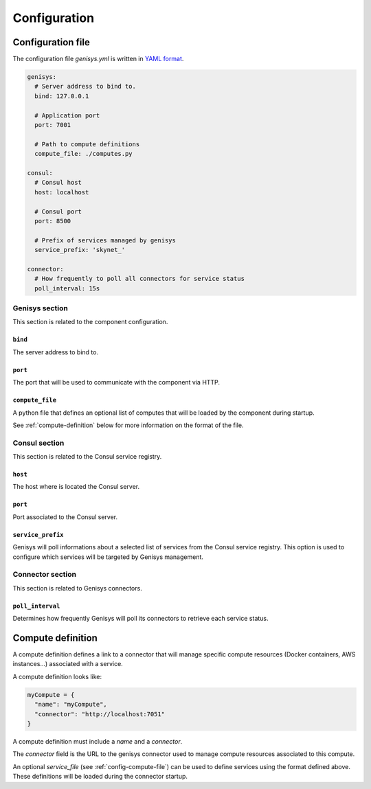 =============
Configuration
=============

Configuration file
==================

The configuration file *genisys.yml* is written in `YAML format`_.

.. code-block:: yaml

    genisys:
      # Server address to bind to.
      bind: 127.0.0.1

      # Application port
      port: 7001

      # Path to compute definitions
      compute_file: ./computes.py

    consul:
      # Consul host
      host: localhost

      # Consul port
      port: 8500

      # Prefix of services managed by genisys
      service_prefix: 'skynet_'

    connector:
      # How frequently to poll all connectors for service status
      poll_interval: 15s


Genisys section
---------------

This section is related to the component configuration.

``bind``
^^^^^^^^

The server address to bind to.

``port``
^^^^^^^^

The port that will be used to communicate with the component via HTTP.

.. _config-compute-file:

``compute_file``
^^^^^^^^^^^^^^^^

A python file that defines an optional list of computes that will be loaded by the component during startup.

See :ref:`compute-definition` below for more information on the format of the file.

Consul section
--------------

This section is related to the Consul service registry.

``host``
^^^^^^^^

The host where is located the Consul server.

``port``
^^^^^^^^

Port associated to the Consul server.

``service_prefix``
^^^^^^^^^^^^^^^^^^

Genisys will poll informations about a selected list of services from the Consul service registry.
This option is used to configure which services will be targeted by Genisys management.

Connector section
-----------------

This section is related to Genisys connectors.

``poll_interval``
^^^^^^^^^^^^^^^^^

Determines how frequently Genisys will poll its connectors to retrieve each service status.

.. _compute-definition:

Compute definition
==================

A compute definition defines a link to a connector that will manage specific compute resources (Docker containers, AWS instances...) associated with a service.

A compute definition looks like:

.. code-block:: python

    myCompute = {
      "name": "myCompute",
      "connector": "http://localhost:7051"
    }

A compute definition must include a *name* and a *connector*.

The *connector* field is the URL to the genisys connector used to manage compute resources associated to this compute.

An optional *service_file* (see :ref:`config-compute-file`) can be used to define services using the format defined above. These definitions will be loaded during the connector startup.

.. _YAML format: https://en.wikipedia.org/wiki/YAML

